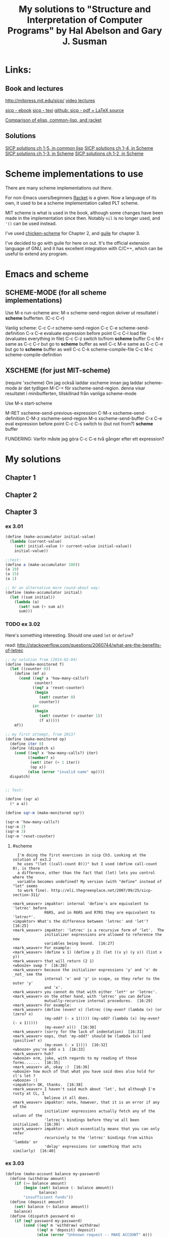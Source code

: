 #+TITLE: My solutions to "Structure and Interpretation of Computer Programs" by Hal Abelson and Gary J. Susman

* Links:
** Book and lectures
   http://mitpress.mit.edu/sicp/
   [[http://ocw.mit.edu/courses/electrical-engineering-and-computer-science/6-001-structure-and-interpretation-of-computer-programs-spring-2005/video-lectures/][video lectures]]

   [[http://sicpebook.wordpress.com/][sicp - ebook]]
   [[http://www.neilvandyke.org/sicp-texi/][sicp - texi]]
   [[https://github.com/sarabander/sicp-pdf][github: sicp - pdf + LaTeX source]]

   [[http://hyperpolyglot.org/lisp][Comparison of elisp, common-lisp, and racket]]

** Solutions
   [[http://eli.thegreenplace.net/category/programming/lisp/sicp/][SICP solutions ch 1-5, in common lisp]]
   [[http://wqzhang.wordpress.com/sicp-solutions/][SICP solutions ch 1-4, in Scheme]]
   [[https://github.com/sarabander/p2pu-sicp][SICP solutions ch 1-3, in Scheme]]
   [[http://telegraphics.com.au/svn/puzzles/trunk/sicp/][SICP solutions ch 1-2, in Scheme]]

* Scheme implementations to use
  There are many scheme implementations [[%20http://community.schemewiki.org/?scheme-faq-standards#implementations][out there]].

  For non-Emacs users/beginners [[http://racket-lang.org/][Racket]] is a given. Now a language of its own,
  it used to be a scheme implementation called PLT scheme.

  MIT scheme is what is used in the book, although some changes have been
  made in the implementation since then. Notably =nil= is no longer used, and
  ='()= can be used instead.

  I've used [[http://www.call-cc.org/][chicken-scheme]] for Chapter 2, and [[https://www.gnu.org/software/guile/][guile]] for chapter 3.

  I've decided to go with guile for here on out. It's the official extension
  language of GNU, and it has excellent integration with C/C++, which can be
  useful to extend any program.

* Emacs and scheme
** SCHEME-MODE (for all scheme implementations)
 Use M-x run-scheme
 anv: M-x scheme-send-region skriver ut resultatet i *scheme* bufferten. (C-c C-r)

 Vanlig scheme:
 C-c C-r  scheme-send-region
 C-c C-e  scheme-send-definition
 C-x C-e  evaluate expression before point
 C-c C-l  load file (evaluates everything in file)
 C-c C-z  switch to/from *scheme* buffer
 C-c M-r  same as C-c C-r but go to *scheme* buffer as well
 C-c M-e  same as C-c C-e but go to *scheme* buffer as well
 C-c C-k  scheme-compile-file
 C-c M-c  scheme-compile-definition

** XSCHEME (for just MIT-scheme)
 (require 'xscheme)
 Om jag också laddar xscheme innan jag laddar scheme-mode är det tydligen M-C-< för xscheme-send-region.
 denna visar resultatet i minibufferten, tillskillnad från vanliga scheme-mode

Use M-x start-scheme

 M-RET     xscheme-send-previous-expression
 C-M-x     xscheme-send-definition
 C-M-z     xscheme-send-region
 M-o       xscheme-send-buffer
 C-x C-e   eval expression before point
 C-c C-s   switch to (but not from?) *scheme* buffer


FUNDERING: Varför måste jag göra C-c C-e två gånger efter ett expression?

* My solutions
** Chapter 1
** Chapter 2
** Chapter 3
*** ex 3.01

#+BEGIN_SRC scheme :tangle ex_3.01.scm
(define (make-accumulator initial-value)
  (lambda (current-value)
    (set! initial-value (+ current-value initial-value))
    initial-value))

;;test:
(define a (make-accumulator 100))
(a 10)
(a 15)
(a 1)

;; Or an alternative more round-about way:
(define (make-accumulator initial)
  (let ((sum initial))
    (lambda (a)
      (set! sum (+ sum a))
      sum)))

#+END_SRC
*** TODO ex 3.02
    Here's something interesting. Should one used =let= or =define=?

    read: http://stackoverflow.com/questions/2060744/what-are-the-benefits-of-letrec

#+BEGIN_SRC scheme :tangle ex_3.02.scm
;; my solution from (2014-02-04)
(define (make-monitored f)
  (let ((counter 0))
    (define (mf a)
      (cond ((eq? a 'how-many-calls?)
             counter)
            ((eq? a 'reset-counter)
             (begin
               (set! counter 0)
               counter))
            (#t
             (begin
               (set! counter (+ counter 1))
               (f a)))))
    mf))

;; my first attempt, from 2013?
(define (make-monitored op)
  (define iter 0)
  (define (dispatch x)
    (cond ((eq? x 'how-many-calls?) iter)
          ((number? x)
           (set! iter (+ 1 iter))
           (op x))
          (else (error "invalid name" op))))
  dispatch)


;; Test:

(define (sqr a)
  (* a a))

(define sqr-m (make-monitored sqr))

(sqr-m 'how-many-calls?)
(sqr-m 2)
(sqr-m 3)
(sqr-m 'reset-counter)

#+END_SRC
**** #scheme
#+BEGIN_EXAMPLE
  I'm doing the first exercises in sicp Ch3. Looking at the solution of ex3.2
  he uses "(let ((call-count 0)))" but I used (define call-count 0), is there
  a difference, other than the fact that (let) lets you control where the
  variable becomes undefined? My version (with "define" instead of "let" seems
  to work fine). http://eli.thegreenplace.net/2007/09/25/sicp-section-311/

<mark_weaver> impaktor: internal 'define's are equivalent to 'letrec' before
              R6RS, and in R6RS and R7RS they are equivalent to 'letrec*'.
<impaktor> What's the difference between 'letrec' and 'let'?  [16:25]
<mark_weaver> impaktor: 'letrec' is a recursive form of 'let'.  The
              initializer expressions are allowed to reference the new
              variables being bound.  [16:27]
<mark_weaver> For example:
<mark_weaver> (define x 1) (define y 2) (let ((x y) (y x)) (list x y))
<mark_weaver> that will return (2 1)
<wbooze> swap ?  [16:28]
<mark_weaver> because the initializer expressions 'y' and 'x' do _not_ see the
              internal 'x' and 'y' in scope, so they refer to the outer 'y'
              and 'x'.
<mark_weaver> you cannot do that with either 'let*' or 'letrec'.
<mark_weaver> on the other hand, with 'letrec' you can define
              mutually-recursive internal procedures.  [16:29]
<mark_weaver> For example:
<mark_weaver> (define (even? x) (letrec ((my-even? (lambda (x) (or (zero? x)
              (my-odd? (- x 1))))) (my-odd? (lambda (x) (my-even? (- x 1)))))
              (my-even? x)))  [16:30]
<mark_weaver> (sorry for the lack of indentation)  [16:31]
<mark_weaver> oops, that 'my-odd?' should be (lambda (x) (and (positive? x)
              (my-even (- x 1))))  [16:32]
<wbooze> you're odd x 1  [16:33]
<mark_weaver> huh?
<wbooze> erm, joke, with regards to my reading of those forms.......  [16:35]
<mark_weaver> ah, okay :)  [16:36]
<wbooze> how much of that what you have said does also hold for cl's let ?
<wbooze> :)
<impaktor> OK, thanks.  [16:38]
<mark_weaver> I haven't said much about 'let', but although I'm rusty at CL, I
              believe it all does.
<mark_weaver> impaktor: note, however, that it is an error if any of the
              initializer expressions actually fetch any of the values of the
              'letrec's bindings before they've all been initialized.  [16:39]
<mark_weaver> impaktor: which essentially means that you can only refer
              recursively to the 'letrec' bindings from within 'lambda' or
              'delay' expressions (or something that acts similarly)  [16:40]
#+END_EXAMPLE

*** ex 3.03
#+BEGIN_SRC scheme :tangle ex_3.03.scm
(define (make-account balance my-password)
  (define (withdraw amount)
    (if (>= balance amount)
        (begin (set! balance (- balance amount))
               balance)
        "insufficient funds"))
  (define (deposit amount)
    (set! balance (+ balance amount))
    balance)
  (define (dispatch password m)
    (if (eq? password my-password)
        (cond ((eq? m 'withdraw) withdraw)
              ((eq? m 'deposit) deposit)
              (else (error "Unknown request -- MAKE ACCOUNT" m)))
        (error "Wrong password" password)))
  dispatch)

;;Test:
(define myacc (make-account 100 'test))
((myacc 'test 'deposit) 10)
#+END_SRC
*** ex 3.04
    Note that all functions dispatched need to take an argument.
#+BEGIN_SRC scheme :tangle ex_3.04.scm
(define (make-account balance my-password)
  (let ((incorrect-pass-number 0))
    (define (withdraw amount)
      (if (>= balance amount)
          (begin (set! balance (- balance amount))
                 balance)
          "insufficient funds"))
    (define (deposit amount)
      (set! balance (+ balance amount))
      balance)
    (define (call-the-cops amount) ;; note: need the arg
      "The man is comming")
    (define (display-error amount) ;; note: need the arg
      "wrong password")
    (define (dispatch password m)
      (if (eq? password my-password)
          (cond ((eq? m 'withdraw) withdraw)
                ((eq? m 'deposit) deposit)
                (else (error "Unknown request -- MAKE ACCOUNT" m)))
          (begin (set! incorrect-pass-number (+ incorrect-pass-number 1))
                 (if (< 3 incorrect-pass-number)
                     call-the-cops
                     display-error))))
    dispatch))

;;Test:
(define myacc (make-account 100 'spock))
((myacc 'spock 'deposit) 10)
((myacc 'kirk 'withdraw) 10)
#+END_SRC
*** ex 3.05
    Probability to place a random number from the interval of the rectangle in
    the circle is proportional to the ratio of the area between them:
    : A(circle)/A(square) = 3^2 pi / 6^2 = pi / 4
#+BEGIN_SRC scheme :tangle ex_3.05.scm
  ;; radius 3 centered at (5, 7)
  (define (in-circle? x y)
    (>= (* 3 3)
        (+ (* (- x 5) (- x 5))
           (* (- y 7) (- y 7)))))

  ;; gives number in inclusive interval [low,high]
  (define (random-in-range low high)
    (let ((range (- high low)))
      (+ low (random (* 1.0 range)))))

  ;; feed in coordinates of the rectangle
  (define (pi-test)
    (in-circle? (random-in-range 2 8) (random-in-range 4 10)))

  (define (monte-carlo trials experiment)
    (define (iter trials-remaining trials-passed)
      (cond ((= trials-remaining 0)
             (/ trials-passed trials))
            ((experiment)
             (iter (- trials-remaining 1) (+ trials-passed 1)))
            (else
             (iter (- trials-remaining 1) trials-passed))))
    (iter trials 0))

  (define (estimate-pi trials)
    (* 4.0 (monte-carlo trials pi-test)))

  ;; test
  (estimate-pi 10000)
#+END_SRC

*** ex 3.06
    In Guile we can set the seed to the [[https://www.gnu.org/software/guile/manual/html_node/Random.html][random number generator]] =random= in two
    ways, either use the global variable that holds the state:
#+begin_src scheme :tangle no
  (set! *random-state* (seed->random-state 1))
  (random 4.0)
  (set! *random-state* (seed->random-state 1))
  (random 4.0)
#+end_src

    or pass the state as an optional argument to =random=
#+BEGIN_SRC scheme :tangle no
  (define state (seed->random-state 1))
  (random 4.0 state)
  (set! state (seed->random-state 1))
  (random 4.0 state)
#+END_SRC

    Here's my solution. It is key to always have the encapsulated "global"
    variable defined outside the frame where the procedure operates on it
    (maybe badly worded). So have a =let= (or outer function argument) to
    define the variable, and then a =lambda= (or =define= a dispatch function)
    to =set!= it, and return that.
#+BEGIN_SRC scheme :tangle ex_3.06.scm
  ;; method one
  (define rand
    (let ((seed (seed->random-state 0)))
      (define (dispatch mode)
        (cond ((eq? mode 'generate)
               (random 10.0 seed))
              ((eq? mode 'reset)
               (lambda (new-seed)
                 (set! seed (seed->random-state new-seed))
                 (random 10.0 seed)))))
      dispatch))

  ;; method two, this is cheating, since using a predefined global
  (define (rand mode)
    (cond ((eq? mode 'generate)
           (random 10.0))
          ((eq? mode ' reset)
           (lambda (new-seed)
             (set! *random-state* (seed->random-state new-seed))
             (random 10.0)))))

  ;; tets
  (rand 'generate)
  ((rand 'reset) 0)
#+END_SRC

*** ex 3.07
    This solution seems to work, but it does not require a rewrite of the 3.3
    solution, nor does it make use of additional =set!= calls.
#+BEGIN_SRC scheme :tangle ex_3.07.scm
  ;; from ex 3.03
  (define (make-account balance my-password)
    (define (withdraw amount)
      (if (>= balance amount)
          (begin (set! balance (- balance amount))
                 balance)
          "insufficient funds"))
    (define (deposit amount)
      (set! balance (+ balance amount))
      balance)
    (define (dispatch password m)
      (if (eq? password my-password)
          (cond ((eq? m 'withdraw) withdraw)
                ((eq? m 'deposit) deposit)
                (else (error "Unknown request -- MAKE ACCOUNT" m)))
          (error "Wrong password" password)))
    dispatch)


  ;; does not use set?
  (define (make-joint source source-pass new-pass)
    (lambda (password operation)
      (if (eq? password new-pass)
          (source source-pass operation)
          (error "bad password" password))))

  ;; test
  (define spock-acc (make-account 100 'prosper))
  (define kirk-acc (make-joint spock-acc 'prosper 'meat))

  ((spock-acc 'prosper 'withdraw) 40)
  ((spock-acc 'prosper 'deposit) 10)
  ((kirk-acc 'meat 'deposit) 10)

  ;; test bad password
  ((spock-acc 'astrology 'withdraw) 40)
  ((kirk-acc 'logic 'deposit) 10)
#+END_SRC

    An alternative was found, that might be saner?
#+begin_src scheme :tangle no
  (define (make-account balance password)
    (define (withdraw amount)
      (if (>= balance amount)
          (begin (set! balance (- balance amount))
                 balance)
          "Insufficient funds"))
    (define (deposit amount)
      (set! balance (+ balance amount))
      balance)
    (define (display-error amount)
      "Incorrect password")
    (let ((password-list (list password)))
      (define (make-joint new-password)
        (set! password-list (cons new-password password-list))
        dispatch)
      (define (dispatch p m)
        (if (memq p password-list)
            (cond ((eq? m 'withdraw) withdraw)
                  ((eq? m 'deposit) deposit)
                  ((eq? m 'make-joint) make-joint)
                  (else (error "Unknown request -- MAKE-ACCOUNT" m)))
            display-error))
      dispatch))

  (define (make-joint account old-password new-password)
    ((account old-password 'make-joint) new-password))

  ;; test
  (define spock (make-account 100 'ohura))
  (define kirk (make-joint spock 'ohura 'balls))
  ((spock 'ohura 'withdraw) 45)
  ((kirk 'balls 'withdraw) 15)

#+end_src
*** ex 3.08
    I think the trick here is to create a frame where we have a counter specified,
    i.e. have a variable specified outside a function definition (lambda or
    define a dispatch function) that is returned when calling f.
#+BEGIN_SRC scheme :tangle ex_3.08.scm
  (define (make-f)
    (let ((first-call #t))
      (lambda (m)
        (if first-call
            (begin (set! first-call #f)
                   0)
            m))))

  ;; test:
  (define f (make-f))
  (+ (f 0) (f 1))
  ;; -> 1

  (define f (make-f))
  (+ (f 1) (f 0))
  ;; -> 0

#+END_SRC

    Alternative solution:
#+begin_src scheme :tangle no
;; alternativ version från Eli Benderskys sida
(define g
  (let ((state 1))
    (lambda (n)
      (set! state (* state n))
      state)))
#+end_src
*** ex 3.09
    NOTE: Environments are the pointers. =OO= denotes a procedure object.

    In the book they say: "we will not dwell on how these values are
    returned", i.e. how the values are returned and bould up =(* 6 5 4 3 2 1)=
    is a matter for chapter 5.

    Recursive version:
#+begin_example
                           +-->  OO---> parameters: n
global env                 |     |      body: (if (= n 1)
      |                    |     |                1
      V                    |     V                (* n (factorial (- n 1))))
  +------------------------|-------------------------------------------------------------------+
  |                        |                                                                   |
  |         factorial: ----+                                                                   |
  |                                                                                            |
  +--------------------------------------------------------------------------------------------+
            A                         A                       A                            A
            |                         |                       |                            |
       +--------+                +--------+              +--------+                   +--------+
       | n:6    |                | n:5    |              | n:4    |                   | n:1    |
 E1 -> |        |          E2 -> |        |        E3 -> |        |   ...       E6 -> |        |   .
       |        |                |        |              |        |                   |        |
       +--------+                +--------+              +--------+                   +--------+
 (if (= n 1)                    (if (= n 1) ...)      (if (= n 1) ...)             (if (= n 1) ...)
     1
     (* n (factorial (- n 1))))
#+end_example

    Iterative version:
#+begin_example
#                +--OO--> parameters: prod, count, max
#global env      |   |    body: (if (> count max)
#      |         |   |               prod
#      |         |   |               (fact-iter (* count prod) (+ count 1) max))
#      |         |   |
#      |         |   |   +--> OO--> parameters: n
#      |         |   |   |    |     body: (fact-iter 1 1 n)
#      V         V   |   |    V
#  +-----------------|---|---------------------------------------------------------------------+
#  |                 |   |                                                                     |
#  |  fact-iter: ----+   |                                                                     |
#  |  factorial:---------+                                                                     |
#  +-------------------------------------------------------------------------------------------+
#            A                         A                       A                            A
#            |                         |                       |                            |
#       +--------+                +--------+              +--------+                   +---------+
#       | n:6    |                |prod:1  |              |prod:1  |                   | prod:720|
# E1 -> |        |          E2 -> |count:1 |        E3 -> |count:2 |     ...     E8 -> | count:7 |
#       |        |                | max:6  |              | max:6  |                   | max:6   |
#       +--------+                +--------+              +--------+                   +---------+
# (fact-iter 1 1 n)          (if (> count ) ...)      (if (> count ) ...)             (if (> count ) ...)
#+end_example

* primitives
  Here I make not of some handy functions I might not remember:
** Predicates of Chapter 2
   | Name   | Description                     |
   |--------+---------------------------------|
   | eq?    | for symbols (eq? 'a 'b)         |
   | =      | for numbers (= 1 1)             |
   | equal? | for two lists of symbols p. 145 |
